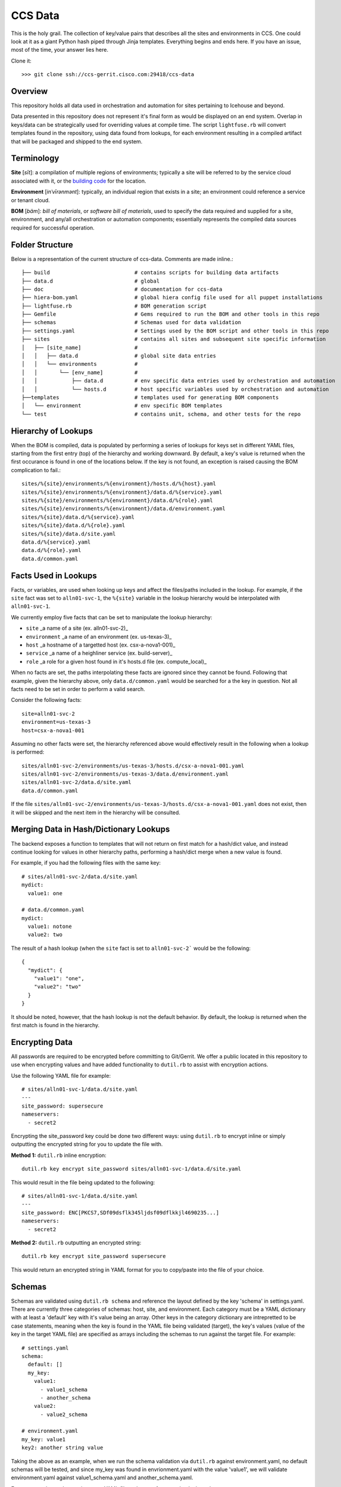 CCS Data
========

This is the holy grail. The collection of key/value pairs that describes all the sites and environments in CCS. One could look at it as a giant Python hash piped through Jinja templates. Everything begins and ends here. If you have an issue, most of the time, your answer lies here.

Clone it::

    >>> git clone ssh://ccs-gerrit.cisco.com:29418/ccs-data

Overview
--------

This repository holds all data used in orchestration and automation for sites pertaining to Icehouse and beyond.

Data presented in this repository does not represent it's final form as would be displayed on an end system. Overlap in keys/data can be strategically used for overriding values at compile time. The script ``lightfuse.rb`` will convert templates found in the repository, using data found from lookups, for each environment resulting in a compiled artifact that will be packaged and shipped to the end system.


Terminology
-----------

**Site** [*sīt*]: a compilation of multiple regions of environments; typically a site will be referred to by the service cloud associated with it, or the `building code <http://wikicentral.cisco.com/display/nimbus/Naming+Standards>`_ for the location.

**Environment** [*inˈvīrənmənt*]: typically, an individual region that exists in a site; an environment could reference a service or tenant cloud.

**BOM** [*bäm*]: *bill of materials*, or *software bill of materials*, used to specify the data required and supplied for a site, environment, and any/all orchestration or automation components; essentially represents the compiled data sources required for successful operation.

Folder Structure
----------------

Below is a representation of the current structure of ccs-data. Comments are made inline.::

    ├── build                           # contains scripts for building data artifacts
    ├── data.d                          # global
    ├── doc                             # documentation for ccs-data
    ├── hiera-bom.yaml                  # global hiera config file used for all puppet installations
    ├── lightfuse.rb                    # BOM generation script
    ├── Gemfile                         # Gems required to run the BOM and other tools in this repo
    ├── schemas                         # Schemas used for data validation
    ├── settings.yaml                   # Settings used by the BOM script and other tools in this repo
    ├── sites                           # contains all sites and subsequent site specific information
    │   ├── [site_name]                 #
    │   │   ├── data.d                  # global site data entries
    │   │   └── environments            #
    │   │       └── [env_name]          #
    │   │           ├── data.d          # env specific data entries used by orchestration and automation
    │   │           └── hosts.d         # host specific variables used by orchestration and automation
    ├──templates                        # templates used for generating BOM components
    │   └── environment                 # env specific BOM templates
    └── test                            # contains unit, schema, and other tests for the repo

Hierarchy of Lookups
--------------------

When the BOM is compiled, data is populated by performing a series of lookups for keys set in different YAML files, starting from the first entry (top) of the hierarchy and working downward. By default, a key's value is returned when the first occurance is found in one of the locations below. If the key is not found, an exception is raised causing the BOM complication to fail.::

    sites/%{site}/environments/%{environment}/hosts.d/%{host}.yaml
    sites/%{site}/environments/%{environment}/data.d/%{service}.yaml
    sites/%{site}/environments/%{environment}/data.d/%{role}.yaml
    sites/%{site}/environments/%{environment}/data.d/environment.yaml
    sites/%{site}/data.d/%{service}.yaml
    sites/%{site}/data.d/%{role}.yaml
    sites/%{site}/data.d/site.yaml
    data.d/%{service}.yaml
    data.d/%{role}.yaml
    data.d/common.yaml

Facts Used in Lookups
---------------------

Facts, or variables, are used when looking up keys and affect the files/paths included in the lookup. For example, if the ``site`` fact was set to ``alln01-svc-1``, the ``%{site}`` variable in the lookup hierarchy would be interpolated with ``alln01-svc-1``.

We currently employ five facts that can be set to manipulate the lookup hierarchy:

* ``site`` _a name of a site (ex. alln01-svc-2)_
* ``environment`` _a name of an environment (ex. us-texas-3)_
* ``host`` _a hostname of a targetted host (ex. csx-a-nova1-001)_
* ``service`` _a name of a heighliner service (ex. build-server)_
* ``role`` _a role for a given host found in it's hosts.d file (ex. compute\_local)_

When no facts are set, the paths interpolating these facts are ignored since they cannot be found. Following that example, given the hierarchy above, only ``data.d/common.yaml`` would be searched for a the key in question. Not all facts need to be set in order to perform a valid search.

Consider the following facts::

    site=alln01-svc-2
    environment=us-texas-3
    host=csx-a-nova1-001

Assuming no other facts were set, the hierarchy referenced above would effectively result in the following when a lookup is performed::

    sites/alln01-svc-2/environments/us-texas-3/hosts.d/csx-a-nova1-001.yaml
    sites/alln01-svc-2/environments/us-texas-3/data.d/environment.yaml
    sites/alln01-svc-2/data.d/site.yaml
    data.d/common.yaml

If the file ``sites/alln01-svc-2/environments/us-texas-3/hosts.d/csx-a-nova1-001.yaml`` does not exist, then it will be skipped and the next item in the hierarchy will be consulted.

Merging Data in Hash/Dictionary Lookups
---------------------------------------

The backend exposes a function to templates that will not return on first match for a hash/dict value, and instead continue looking for values in other hierarchy paths, performing a hash/dict merge when a new value is found.

For example, if you had the following files with the same key::

    # sites/alln01-svc-2/data.d/site.yaml
    mydict:
      value1: one

    # data.d/common.yaml
    mydict:
      value1: notone
      value2: two

The result of a hash lookup (when the ``site`` fact is set to ``alln01-svc-2``` would be the following::

    {
      "mydict": {
        "value1": "one",
        "value2": "two"
      }
    }

It should be noted, however, that the hash lookup is not the default behavior. By default, the lookup is returned when the first match is found in the hierarchy.

Encrypting Data
---------------

All passwords are required to be encrypted before committing to Git/Gerrit. We offer a public located in this repository to use when encrypting values and have added functionality to ``dutil.rb`` to assist with encryption actions.

Use the following YAML file for example::

    # sites/alln01-svc-1/data.d/site.yaml
    ---
    site_password: supersecure
    nameservers:
      - secret2

Encrypting the site_password key could be done two different ways: using ``dutil.rb`` to encrypt inline or simply outputting the encrypted string for you to update the file with.

**Method 1:** ``dutil.rb`` inline encryption::

    dutil.rb key encrypt site_password sites/alln01-svc-1/data.d/site.yaml

This would result in the file being updated to the following::

    # sites/alln01-svc-1/data.d/site.yaml
    ---
    site_password: ENC[PKCS7,SDf09dsflk345ljdsf09dflkkjl4690235...]
    nameservers:
      - secret2

**Method 2:** ``dutil.rb`` outputting an encrypted string::

    dutil.rb key encrypt site_password supersecure

This would return an encrypted string in YAML format for you to copy/paste into the file of your choice.

Schemas
-------

Schemas are validated using ``dutil.rb schema`` and reference the layout defined by the key 'schema' in settings.yaml. There are currently three categories of schemas: host, site, and environment. Each category must be a YAML dictionary with at least a 'default' key with it's value being an array. Other keys in the category dictionary are intrepretted to be case statements, meaning when the key is found in the YAML file being validated (target), the key's values (value of the key in the target YAML file) are specified as arrays including the schemas to run against the target file. For example::

    # settings.yaml
    schema:
      default: []
      my_key:
        value1:
          - value1_schema
          - another_schema
        value2:
          - value2_schema

    # environment.yaml
    my_key: value1
    key2: another string value

Taking the above as an example, when we run the schema validation via ``dutil.rb`` against environment.yaml, no default schemas will be tested, and since my_key was found in envrionment.yaml with the value 'value1', we will validate environment.yaml against value1_schema.yaml and another_schema.yaml.

For syntax on hosts.d or environment YAML files, please reference :doc:`schema`.

Templating
----------

For documentation on working with templates, please reference :doc:`templating`.

Known Workarounds
-----------------

There are a few workarounds that are required when adding certain types of keys/values.

Interpolating hiera lookups
---------------------------

Since we use hiera during BOM compilation time, there is a need to escape a value that is performing a recursive hiera call meant for deploy time (in an actual environment). For example, if you wanted to retrieve the IP address of the eth0 interface at run time, you would typically add the following line::

    ip: "%{ip_address}"

Would need to be added into the BOM as::

    ip: "%%{}{ip_address}"

This tricks hiera to interpolating the ``%{}`` into a an empty value, and returning the value as a literal ``%{ip_address}``, still preserving the interpolation until actual run time.



Common Tricks for Compute
-------------------------

Is my data actually in the build server? Is it correct?

    Check /etc/ccs/data/environments/<SVC>/TC>/hosts.yaml

Do I get a DHCP request coming to the build server?

    Run TCPDUMP on the build server

What do I see on the KVM console?

    Do I see it trying to PXE boot? Is there a media link failure?

Are my UCS configs correct?

    Check the interface configuration. Check the BIOS configuration for PXE boot option.

Are my networking config correct?

    Ping the networking team.

IP Helpers enabled?

    Network team needs to check the physical switches.

Is this server on the correct VLAN?

    Check /etc/dnsmasq.conf | Does it have the right range & vlan? What about UCS VLAN?